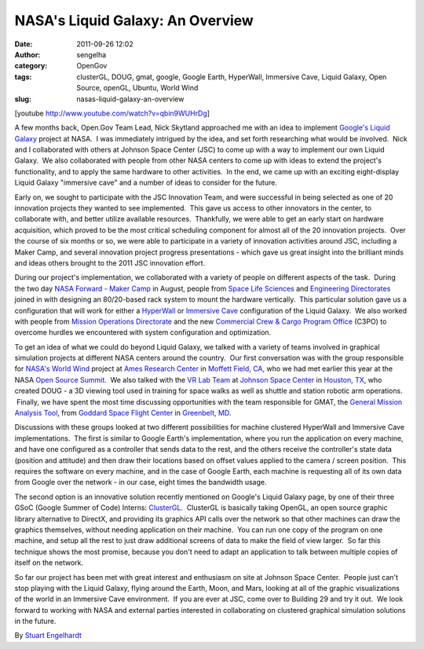 NASA's Liquid Galaxy: An Overview
#################################
:date: 2011-09-26 12:02
:author: sengelha
:category: OpenGov
:tags: clusterGL, DOUG, gmat, google, Google Earth, HyperWall, Immersive Cave, Liquid Galaxy, Open Source, openGL, Ubuntu, World Wind
:slug: nasas-liquid-galaxy-an-overview

[youtube http://www.youtube.com/watch?v=qbin9WUHrDg]

A few months back, Open.Gov Team Lead, Nick Skytland approached me with
an idea to implement `Google's Liquid Galaxy`_ project at NASA.  I was
immediately intrigued by the idea, and set forth researching what would
be involved.  Nick and I collaborated with others at Johnson Space
Center (JSC) to come up with a way to implement our own Liquid Galaxy.
 We also collaborated with people from other NASA centers to come up
with ideas to extend the project's functionality, and to apply the same
hardware to other activities.  In the end, we came up with an exciting
eight-display Liquid Galaxy "immersive cave" and a number of ideas to
consider for the future.

Early on, we sought to participate with the JSC Innovation Team, and
were successful in being selected as one of 20 innovation projects they
wanted to see implemented.  This gave us access to other innovators in
the center, to collaborate with, and better utilize available resources.
 Thankfully, we were able to get an early start on hardware acquisition,
which proved to be the most critical scheduling component for almost all
of the 20 innovation projects.  Over the course of six months or so, we
were able to participate in a variety of innovation activities around
JSC, including a Maker Camp, and several innovation project progress
presentations - which gave us great insight into the brilliant minds and
ideas others brought to the 2011 JSC innovation effort.

During our project's implementation, we collaborated with a variety of
people on different aspects of the task.  During the two day `NASA
Forward - Maker Camp`_ in August, people from `Space Life Sciences`_ and
`Engineering Directorates`_ joined in with designing an 80/20-based rack
system to mount the hardware vertically.  This particular solution gave
us a configuration that will work for either a `HyperWall`_ or
`Immersive Cave`_ configuration of the Liquid Galaxy.  We also worked
with people from `Mission Operations Directorate`_ and the new
`Commercial Crew & Cargo Program Office`_ (C3PO) to overcome hurdles we
encountered with system configuration and optimization.

To get an idea of what we could do beyond Liquid Galaxy, we talked with
a variety of teams involved in graphical simulation projects at
different NASA centers around the country.  Our first conversation was
with the group responsible for \ `NASA's World Wind`_ project at `Ames
Research Center`_ in `Moffett Field, CA`_, who we had met earlier this
year at the NASA `Open Source Summit`_.  We also talked with the \ `VR
Lab Team`_ at `Johnson Space Center`_ in `Houston, TX`_, who created
DOUG - a 3D viewing tool used in training for space walks as well as
shuttle and station robotic arm operations.  Finally, we have spent the
most time discussing opportunities with the team responsible for GMAT,
the `General Mission Analysis Tool`_, from `Goddard Space Flight
Center`_ in `Greenbelt, MD`_.

Discussions with these groups looked at two different possibilities for
machine clustered HyperWall and Immersive Cave implementations.  The
first is similar to Google Earth's implementation, where you run the
application on every machine, and have one configured as a controller
that sends data to the rest, and the others receive the controller's
state data (position and attitude) and then draw their locations based
on offset values applied to the camera / screen position.  This requires
the software on every machine, and in the case of Google Earth, each
machine is requesting all of its own data from Google over the network -
in our case, eight times the bandwidth usage.

The second option is an innovative solution recently mentioned on
Google's Liquid Galaxy page, by one of their three GSoC (Google Summer
of Code) Interns: `ClusterGL`_.  ClusterGL is basically taking OpenGL,
an open source graphic library alternative to DirectX, and providing its
graphics API calls over the network so that other machines can draw the
graphics themselves, without needing application on their machine.  You
can run one copy of the program on one machine, and setup all the rest
to just draw additional screens of data to make the field of view
larger.  So far this technique shows the most promise, because you don't
need to adapt an application to talk between multiple copies of itself
on the network.

So far our project has been met with great interest and enthusiasm on
site at Johnson Space Center.  People just can't stop playing with the
Liquid Galaxy, flying around the Earth, Moon, and Mars, looking at all
of the graphic visualizations of the world in an Immersive Cave
environment.  If you are ever at JSC, come over to Building 29 and try
it out.  We look forward to working with NASA and external parties
interested in collaborating on clustered graphical simulation solutions
in the future.

By `Stuart Engelhardt`_

.. _Google's Liquid Galaxy: http://code.google.com/p/liquid-galaxy/
.. _NASA Forward - Maker Camp: http://open.nasa.gov/blog/2011/08/13/nasa-forward-maker-camp-2/
.. _Space Life Sciences: http://spacelifesciences.nasa.gov
.. _Engineering Directorates: http://www.nasa.gov/centers/johnson/engineering/
.. _HyperWall: http://www.nas.nasa.gov/Groups/VisTech/hyperwall/
.. _Immersive Cave: http://en.wikipedia.org/wiki/Cave_Automatic_Virtual_Environment
.. _Mission Operations Directorate: http://www.nasa.gov/centers/johnson/about/people/orgs/
.. _Commercial Crew & Cargo Program Office: http://www.nasa.gov/offices/c3po/home/
.. _NASA's World Wind: http://worldwind.arc.nasa.gov/java/
.. _Ames Research Center: http://www.nasa.gov/centers/ames/home/
.. _Moffett Field, CA: http://maps.google.com/maps?q=NASA+Ames+Research+Center,+Moffett+Field,+CA+94035&hl=en&sll=37.409846,-122.063427&sspn=0.156805,0.139217&vpsrc=0&t=h&z=15
.. _Open Source Summit: http://www.nasa.gov/open/source/
.. _VR Lab Team: http://vrlab.jsc.nasa.gov
.. _Johnson Space Center: http://www.nasa.gov/centers/johnson/home/
.. _Houston, TX: http://maps.google.com/maps?q=johnson+space+center&hl=en&ll=29.561662,-95.093708&spn=0.042032,0.034804&sll=37.415228,-122.06265&sspn=0.039198,0.034804&vpsrc=0&t=h&z=15
.. _General Mission Analysis Tool: http://gmat.gsfc.nasa.gov/
.. _Goddard Space Flight Center: http://www.nasa.gov/centers/goddard/home/
.. _Greenbelt, MD: http://maps.google.com/maps?q=Goddard+Space+Flight+Center,+Goddard,+Maryland&hl=en&ll=38.997308,-76.850824&spn=0.038356,0.034804&sll=38.997308,-76.85149&sspn=0.018778,0.017402&vpsrc=6&t=h&z=15
.. _ClusterGL: http://code.google.com/p/liquid-galaxy/wiki/GSoC2011_ClusterGL
.. _Stuart Engelhardt: https://plus.google.com/109745357980497670136?rel=author
